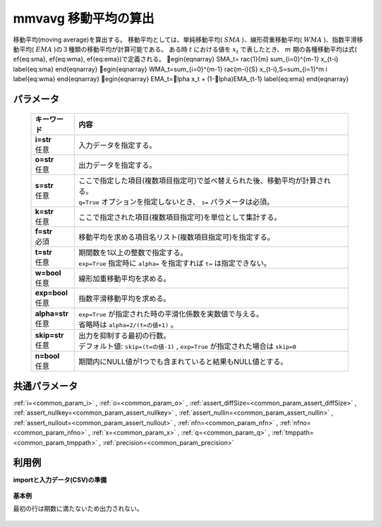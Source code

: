 mmvavg 移動平均の算出
----------------------------

移動平均(moving average)を算出する。
移動平均としては、単純移動平均( :math:`SMA` )、線形荷重移動平均( :math:`WMA` )、指数平滑移動平均( :math:`EMA` )の３種類の移動平均が計算可能である。
ある時 :math:`t` における値を :math:`x_t` で表したとき、 :math:`m` 期の各種移動平均は式(ef{eq:sma},ef{eq:wma},ef{eq:ema})で定義される。
egin{eqnarray}
SMA_t=rac{1}{m} \sum_{i=0}^{m-1} x_{t-i}
\label{eq:sma}
\end{eqnarray}
egin{eqnarray}
WMA_t=\sum_{i=0}^{m-1} rac{m-i}{S} x_{t-i},\ \ S=\sum_{i=1}^m i
\label{eq:wma}
\end{eqnarray}
egin{eqnarray}
EMA_t=lpha x_t + (1-lpha)EMA_{t-1}
\label{eq:ema}
\end{eqnarray}

パラメータ
''''''''''''''''''''''

  .. list-table::
   :header-rows: 1

   * - キーワード
     - 内容
   * - | **i=str**
       | 任意
     - | 入力データを指定する。
   * - | **o=str**
       | 任意
     - | 出力データを指定する。
   * - | **s=str**
       | 任意
     - | ここで指定した項目(複数項目指定可)で並べ替えられた後、移動平均が計算される。
       | ``q=True`` オプションを指定しないとき、 ``s=`` パラメータは必須。
   * - | **k=str**
       | 任意
     - | ここで指定された項目(複数項目指定可)を単位として集計する。
   * - | **f=str**
       | 必須
     - | 移動平均を求める項目名リスト(複数項目指定可)を指定する。
   * - | **t=str**
       | 任意
     - | 期間数を1以上の整数で指定する。
       | ``exp=True`` 指定時に ``alpha=`` を指定すれば ``t=`` は指定できない。
   * - | **w=bool**
       | 任意
     - | 線形加重移動平均を求める。
   * - | **exp=bool**
       | 任意
     - | 指数平滑移動平均を求める。
   * - | **alpha=str**
       | 任意
     - | ``exp=True`` が指定された時の平滑化係数を実数値で与える。
       | 省略時は ``alpha=2/(t=の値+1)`` 。
   * - | **skip=str**
       | 任意
     - | 出力を抑制する最初の行数。
       | デフォルト値:  ``skip=(t=の値-1)`` ,  ``exp=True`` が指定された場合は ``skip=0``
   * - | **n=bool**
       | 任意
     - | 期間内にNULL値が1つでも含まれていると結果もNULL値とする。


共通パラメータ
''''''''''''''''''''

:ref:`i=<common_param_i>`
, :ref:`o=<common_param_o>`
, :ref:`assert_diffSize=<common_param_assert_diffSize>`
, :ref:`assert_nullkey=<common_param_assert_nullkey>`
, :ref:`assert_nullin=<common_param_assert_nullin>`
, :ref:`assert_nullout=<common_param_assert_nullout>`
, :ref:`nfn=<common_param_nfn>`
, :ref:`nfno=<common_param_nfno>`
, :ref:`x=<common_param_x>`
, :ref:`q=<common_param_q>`
, :ref:`tmppath=<common_param_tmppath>`
, :ref:`precision=<common_param_precision>`


利用例
''''''''''''

**importと入力データ(CSV)の準備**

  .. code-block:: python
    :linenos:

    import nysol.mcmd as nm

    with open('dat1.csv','w') as f:
      f.write(
    '''id,value
    1,5
    2,1
    3,3
    4,4
    5,4
    6,6
    7,1
    8,4
    9,7
    ''')

    with open('dat2.csv','w') as f:
      f.write(
    '''id,key,value
    1,a,5
    2,a,1
    3,a,3
    4,a,4
    5,a,4
    6,b,6
    7,b,1
    8,b,4
    9,b,7
    ''')

    with open('dat3.csv','w') as f:
      f.write(
    '''key,value
    a,1
    a,2
    a,3
    a,4
    a,5
    b,6
    b,1
    b,4
    b,7
    ''')


**基本例**

最初の行は期数に満たないため出力されない。

  .. code-block:: python
    :linenos:

    nm.mmvavg(s="id", f="value", t="2", i="dat1.csv", o="rsl1.csv").run()
